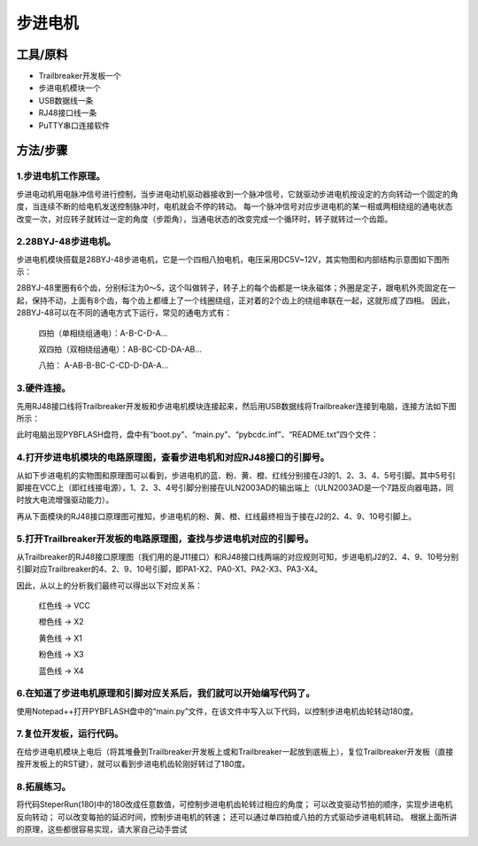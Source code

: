 步进电机
=================================
工具/原料
------------------

* Trailbreaker开发板一个
* 步进电机模块一个
* USB数据线一条
* RJ48接口线一条
* PuTTY串口连接软件

方法/步骤
------------------
1.步进电机工作原理。
^^^^^^^^^^^^^^^^^^^^^
步进电动机用电脉冲信号进行控制，当步进电动机驱动器接收到一个脉冲信号，它就驱动步进电机按设定的方向转动一个固定的角度，当连续不断的给电机发送控制脉冲时，电机就会不停的转动。
每一个脉冲信号对应步进电机的某一相或两相绕组的通电状态改变一次，对应转子就转过一定的角度（步距角），当通电状态的改变完成一个循环时，转子就转过一个齿距。

2.28BYJ-48步进电机。
^^^^^^^^^^^^^^^^^^^^^
步进电机模块搭载是28BYJ-48步进电机，它是一个四相八拍电机，电压采用DC5V~12V，其实物图和内部结构示意图如下图所示：

.. image:: https://github.com/tian0927/hello-world/raw/master/bj1.png

28BYJ-48里圈有6个齿，分别标注为0～5，这个叫做转子，转子上的每个齿都是一块永磁体；外圈是定子，跟电机外壳固定在一起，保持不动，上面有8个齿，每个齿上都缠上了一个线圈绕组，正对着的2个齿上的绕组串联在一起，这就形成了四相。
因此，28BYJ-48可以在不同的通电方式下运行，常见的通电方式有：

            四拍（单相绕组通电）：A-B-C-D-A…

            双四拍（双相绕组通电）：AB-BC-CD-DA-AB...

            八拍： A-AB-B-BC-C-CD-D-DA-A…

3.硬件连接。
^^^^^^^^^^^^^^^^^^^^^
先用RJ48接口线将Trailbreaker开发板和步进电机模块连接起来，然后用USB数据线将Trailbreaker连接到电脑，连接方法如下图所示：

.. image:: https://github.com/tian0927/hello-world/raw/master/bj2.png

此时电脑出现PYBFLASH盘符，盘中有“boot.py”、“main.py”、“pybcdc.inf”、“README.txt”四个文件：

.. image:: https://github.com/tian0927/hello-world/raw/master/bj3.png

4.打开步进电机模块的电路原理图，查看步进电机和对应RJ48接口的引脚号。
^^^^^^^^^^^^^^^^^^^^^^^^^^^^^^^^^^^^^^^^^^^^^^^^^^^^^^^^^^^^^^^^^^^^^^^
从如下步进电机的实物图和原理图可以看到，步进电机的蓝、粉、黄、橙、红线分别接在J3的1、2、3、4、5号引脚。其中5号引脚接在VCC上（即红线接电源），1、2、3、4号引脚分别接在ULN2003AD的输出端上（ULN2003AD是一个7路反向器电路，同时放大电流增强驱动能力）。

.. image:: https://github.com/tian0927/hello-world/raw/master/bj4.png

再从下面模块的RJ48接口原理图可推知，步进电机的粉、黄、橙、红线最终相当于接在J2的2、4、9、10号引脚上。

.. image:: https://github.com/tian0927/hello-world/raw/master/bj5.png

5.打开Trailbreaker开发板的电路原理图，查找与步进电机对应的引脚号。
^^^^^^^^^^^^^^^^^^^^^^^^^^^^^^^^^^^^^^^^^^^^^^^^^^^^^^^^^^^^^^^^^^^^^
从Trailbreaker的RJ48接口原理图（我们用的是J11接口）和RJ48接口线两端的对应规则可知，步进电机J2的2、4、9、10号分别引脚对应Trailbreaker的4、2、9、10号引脚，即PA1-X2、PA0-X1、PA2-X3、PA3-X4。

.. image:: https://github.com/tian0927/hello-world/raw/master/bj6.png

因此，从以上的分析我们最终可以得出以下对应关系：

                    红色线  -> VCC

                    橙色线  -> X2

                    黄色线  -> X1

                    粉色线  -> X3

                    蓝色线  -> X4

6.在知道了步进电机原理和引脚对应关系后，我们就可以开始编写代码了。
^^^^^^^^^^^^^^^^^^^^^^^^^^^^^^^^^^^^^^^^^^^^^^^^^^^^^^^^^^^^^^^^^^^^^^
使用Notepad++打开PYBFLASH盘中的“main.py”文件，在该文件中写入以下代码，以控制步进电机齿轮转动180度。

.. image:: https://github.com/tian0927/hello-world/raw/master/bj7.png

.. image:: https://github.com/tian0927/hello-world/raw/master/bj8.png

.. image:: https://github.com/tian0927/hello-world/raw/master/bj9.png


7.复位开发板，运行代码。
^^^^^^^^^^^^^^^^^^^^^^^^^^
在给步进电机模块上电后（将其堆叠到Trailbreaker开发板上或和Trailbreaker一起放到底板上），复位Trailbreaker开发板（直接按开发板上的RST键），就可以看到步进电机齿轮刚好转过了180度。

.. image:: https://github.com/tian0927/hello-world/raw/master/bj10.png

8.拓展练习。
^^^^^^^^^^^^^^^^^^^^^
将代码SteperRun(180)中的180改成任意数值，可控制步进电机齿轮转过相应的角度；
可以改变驱动节拍的顺序，实现步进电机反向转动；
可以改变每拍的延迟时间，控制步进电机的转速；
还可以通过单四拍或八拍的方式驱动步进电机转动。
根据上面所讲的原理，这些都很容易实现，请大家自己动手尝试         
